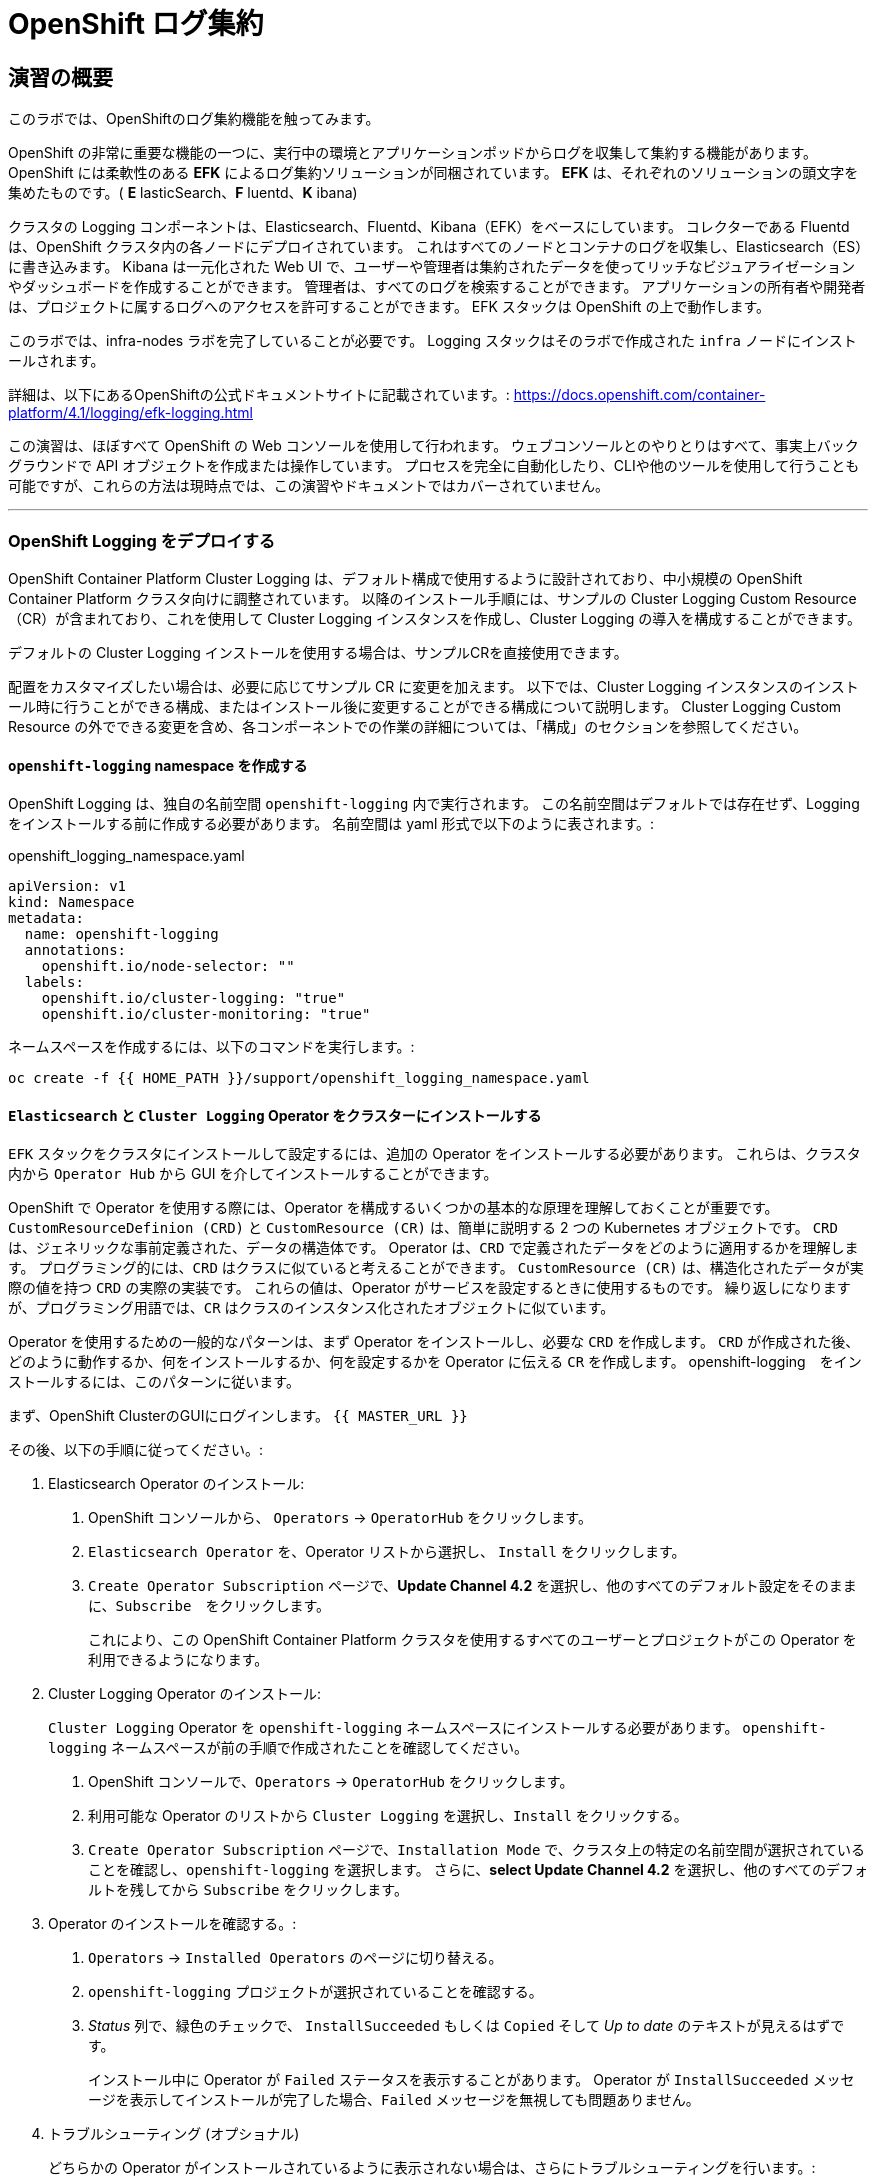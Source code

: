 = OpenShift ログ集約
// Activate experimental attribute for Keyboard Shortcut keys
:experimental:

== 演習の概要
このラボでは、OpenShiftのログ集約機能を触ってみます。

OpenShift の非常に重要な機能の一つに、実行中の環境とアプリケーションポッドからログを収集して集約する機能があります。
OpenShift には柔軟性のある *EFK* によるログ集約ソリューションが同梱されています。
*EFK* は、それぞれのソリューションの頭文字を集めたものです。( *E* lasticSearch、*F* luentd、*K* ibana)

クラスタの Logging コンポーネントは、Elasticsearch、Fluentd、Kibana（EFK）をベースにしています。
コレクターである Fluentd は、OpenShift クラスタ内の各ノードにデプロイされています。
これはすべてのノードとコンテナのログを収集し、Elasticsearch（ES）に書き込みます。
Kibana は一元化された Web UI で、ユーザーや管理者は集約されたデータを使ってリッチなビジュアライゼーションやダッシュボードを作成することができます。
管理者は、すべてのログを検索することができます。
アプリケーションの所有者や開発者は、プロジェクトに属するログへのアクセスを許可することができます。
EFK スタックは OpenShift の上で動作します。

[Warning]
====
このラボでは、infra-nodes ラボを完了していることが必要です。
Logging スタックはそのラボで作成された `infra` ノードにインストールされます。
====

[Note]
====
詳細は、以下にあるOpenShiftの公式ドキュメントサイトに記載されています。:
 https://docs.openshift.com/container-platform/4.1/logging/efk-logging.html
====

[Note]
====
この演習は、ほぼすべて OpenShift の Web コンソールを使用して行われます。
ウェブコンソールとのやりとりはすべて、事実上バックグラウンドで API オブジェクトを作成または操作しています。
プロセスを完全に自動化したり、CLIや他のツールを使用して行うことも可能ですが、これらの方法は現時点では、この演習やドキュメントではカバーされていません。
====

---

### OpenShift Logging をデプロイする

OpenShift Container Platform Cluster Logging は、デフォルト構成で使用するように設計されており、中小規模の OpenShift Container Platform クラスタ向けに調整されています。
以降のインストール手順には、サンプルの Cluster Logging Custom Resource（CR）が含まれており、これを使用して Cluster Logging インスタンスを作成し、Cluster Logging の導入を構成することができます。

デフォルトの Cluster Logging インストールを使用する場合は、サンプルCRを直接使用できます。

配置をカスタマイズしたい場合は、必要に応じてサンプル CR に変更を加えます。
以下では、Cluster Logging インスタンスのインストール時に行うことができる構成、またはインストール後に変更することができる構成について説明します。
Cluster Logging Custom Resource の外でできる変更を含め、各コンポーネントでの作業の詳細については、「構成」のセクションを参照してください。

#### `openshift-logging` namespace を作成する

OpenShift Logging は、独自の名前空間 `openshift-logging` 内で実行されます。
この名前空間はデフォルトでは存在せず、Logging をインストールする前に作成する必要があります。
名前空間は yaml 形式で以下のように表されます。:

[source,yaml]
.openshift_logging_namespace.yaml
----
apiVersion: v1
kind: Namespace
metadata:
  name: openshift-logging
  annotations:
    openshift.io/node-selector: ""
  labels:
    openshift.io/cluster-logging: "true"
    openshift.io/cluster-monitoring: "true"
----

ネームスペースを作成するには、以下のコマンドを実行します。:

[source,bash,role="execute"]
----
oc create -f {{ HOME_PATH }}/support/openshift_logging_namespace.yaml
----


#### `Elasticsearch` と `Cluster Logging` Operator をクラスターにインストールする

`EFK` スタックをクラスタにインストールして設定するには、追加の Operator をインストールする必要があります。
これらは、クラスタ内から `Operator Hub` から GUI を介してインストールすることができます。

OpenShift で Operator を使用する際には、Operator を構成するいくつかの基本的な原理を理解しておくことが重要です。
`CustomResourceDefinion (CRD)` と `CustomResource (CR)` は、簡単に説明する 2 つの Kubernetes オブジェクトです。
`CRD` は、ジェネリックな事前定義された、データの構造体です。
Operator は、`CRD` で定義されたデータをどのように適用するかを理解します。
プログラミング的には、`CRD` はクラスに似ていると考えることができます。
`CustomResource (CR)` は、構造化されたデータが実際の値を持つ `CRD` の実際の実装です。
これらの値は、Operator がサービスを設定するときに使用するものです。
繰り返しになりますが、プログラミング用語では、`CR` はクラスのインスタンス化されたオブジェクトに似ています。

Operator を使用するための一般的なパターンは、まず Operator をインストールし、必要な `CRD` を作成します。
`CRD` が作成された後、どのように動作するか、何をインストールするか、何を設定するかを Operator に伝える `CR` を作成します。
openshift-logging　をインストールするには、このパターンに従います。

まず、OpenShift ClusterのGUIにログインします。
`{{ MASTER_URL }}`

その後、以下の手順に従ってください。:

1. Elasticsearch Operator のインストール:
  a. OpenShift コンソールから、 `Operators` → `OperatorHub` をクリックします。
  b. `Elasticsearch Operator` を、Operator リストから選択し、 `Install` をクリックします。
  c. `Create Operator Subscription` ページで、*Update Channel 4.2* を選択し、他のすべてのデフォルト設定をそのままに、`Subscribe`　をクリックします。
+
これにより、この OpenShift Container Platform クラスタを使用するすべてのユーザーとプロジェクトがこの Operator を利用できるようになります。

2. Cluster Logging Operator のインストール:
+
[Note]
====
`Cluster Logging` Operator を  `openshift-logging` ネームスペースにインストールする必要があります。
`openshift-logging` ネームスペースが前の手順で作成されたことを確認してください。
====

  a. OpenShift コンソールで、`Operators` → `OperatorHub` をクリックします。
  b. 利用可能な Operator のリストから `Cluster Logging` を選択し、`Install` をクリックする。
  c. `Create Operator Subscription` ページで、`Installation Mode` で、クラスタ上の特定の名前空間が選択されていることを確認し、`openshift-logging` を選択します。
     さらに、*select Update Channel 4.2* を選択し、他のすべてのデフォルトを残してから `Subscribe` をクリックします。

3. Operator のインストールを確認する。:

  a. `Operators` → `Installed Operators` のページに切り替える。

  b. `openshift-logging` プロジェクトが選択されていることを確認する。

  c. _Status_ 列で、緑色のチェックで、 `InstallSucceeded` もしくは `Copied` そして _Up to date_ のテキストが見えるはずです。
+
[Note]
====
インストール中に Operator が `Failed` ステータスを表示することがあります。
Operator が  `InstallSucceeded` メッセージを表示してインストールが完了した場合、`Failed` メッセージを無視しても問題ありません。
====

4. トラブルシューティング (オプショナル)
+
どちらかの Operator がインストールされているように表示されない場合は、さらにトラブルシューティングを行います。:
+
* Installed Operators ページの Copied タブで、Operator に Status of Copied が表示されている場合、これはインストールが進行中であり、期待される動作であることを示しています。
+
* Catalog → Operator Management ページに切り替え、Operator Subscriptions and Install Plans のタブで、ステータスの下に障害やエラーがないかどうかを確認します。
+
* Workloads → Pods のページに切り替えて、openshift-logging と openshift-operators プロジェクトで問題を報告している任意の Pod のログを確認します。


#### Logging `CustomResource (CR)` インスタンスを作成する

Operator を `CRD` と一緒にインストールしたので、Logging `CR` を作成して、Logging のインストールを開始します。
これは、Logging をインストールして設定する方法を定義します。

1. OpenShift Consoleで、`Administration` → `Custom Resource Definitions` ページに切り替えます。

2. `Custom Resource Definitions` のページで、 `ClusterLogging` をクリックする。

3. `Custom Resource Definition Overview` ページで、`Actions` メニューから `View Instances` を選択する。
+
[Note]
====
`404` のエラーが表示されても、慌てないでください。
Operator のインストールは成功したものの、Operator 自体のインストールが完了しておらず、 `CustomResourceDefinition` がまだ作成されていない可能性があります。
しばらく待ってからページを更新してください。
====
+
4. `Cluster Loggings` ページで、 `Create Cluster Logging` をクリックします。
+
[Warning]
====
このステップに入る前に、`Deploying and Managing OpenShift Container Storage` モジュールを完了している必要があります。
`OCS` モジュールが完了していない場合は、エディタにコピーする前に、以下の `YAML` の `storageClassName: ocs-storagecluster-ceph-rbd` を `storageClassName: gp2` で置き換える必要があります。
====

5. `YAML` エディタで、コードを以下で置き換えます。:

[source,yaml]
.openshift_logging_cr.yaml
----
apiVersion: "logging.openshift.io/v1"
kind: "ClusterLogging"
metadata:
  name: "instance"
  namespace: "openshift-logging"
spec:
  managementState: "Managed"
  logStore:
    type: "elasticsearch"
    elasticsearch:
      nodeCount: 3
      storage:
         storageClassName: ocs-storagecluster-ceph-rbd
         size: 100Gi
      redundancyPolicy: "SingleRedundancy"
      nodeSelector:
        node-role.kubernetes.io/infra: ""
      resources:
        request:
          memory: 4G
  visualization:
    type: "kibana"
    kibana:
      replicas: 1
      nodeSelector:
        node-role.kubernetes.io/infra: ""
  curation:
    type: "curator"
    curator:
      schedule: "30 3 * * *"
      nodeSelector:
        node-role.kubernetes.io/infra: ""
  collection:
    logs:
      type: "fluentd"
      fluentd: {}
      nodeSelector:
        node-role.kubernetes.io/infra: ""
----

そして `Create` をクリックします。

#### Logging インストールを確認する

Logging が作成されたので、動作しているかどうかを確認してみましょう。

1. `Workloads` → `Pods` ページに移動します。

2. `openshift-logging` プロジェクトを選択します。

クラスタ Logging （Operator 自身）、Elasticsearch、Fluentd、Kibana　のポッドが表示されているはずです。

または、次のコマンドを使用してコマンドラインから検証することもできます。:

[source,bash,role="execute"]
----
oc get pods -n openshift-logging
----

最終的には、次のようなものが表示されるはずです。:

----
NAME                                            READY   STATUS    RESTARTS   AGE
cluster-logging-operator-cb795f8dc-xkckc        1/1     Running   0          32m
elasticsearch-cdm-b3nqzchd-1-5c6797-67kfz       2/2     Running   0          14m
elasticsearch-cdm-b3nqzchd-2-6657f4-wtprv       2/2     Running   0          14m
elasticsearch-cdm-b3nqzchd-3-588c65-clg7g       2/2     Running   0          14m
fluentd-2c7dg                                   1/1     Running   0          14m
fluentd-9z7kk                                   1/1     Running   0          14m
fluentd-br7r2                                   1/1     Running   0          14m
fluentd-fn2sb                                   1/1     Running   0          14m
fluentd-pb2f8                                   1/1     Running   0          14m
fluentd-zqgqx                                   1/1     Running   0          14m
kibana-7fb4fd4cc9-bvt4p                         2/2     Running   0          14m
----

_Fluentd_ *Pods* は、 *DaemonSet* としてデプロイされます。*DaemonSet* は、特定の *Pods* が、クラスタ内の特定の *Nodes* で常に実行されるための仕組みです。:


[source,bash,role="execute"]
----
oc get daemonset -n openshift-logging
----

以下のようなものを見ることができます。:

----
NAME      DESIRED   CURRENT   READY   UP-TO-DATE   AVAILABLE   NODE SELECTOR            AGE
fluentd   9         9         9       9            9           kubernetes.io/os=linux   94s
----

クラスタ内の *Node* ごとに1つの `fluentd` *Pod* が必要です。
*Master* も *Node* であり、`fluentd` はそこでも様々なログを読み取るために実行されることを覚えておいてください。

また、ElasticSearch 用のストレージが自動的にプロビジョニングされていることがわかります。
このプロジェクトの *PersistentVolumeClaim* オブジェクトにクエリを実行すると、新しいストレージが表示されます。

[source,bash,role="execute"]
----
oc get pvc -n openshift-logging
----

以下のようなものが見えるはずです。:

----
NAME                                         STATUS   VOLUME                                     CAPACITY   ACCESS
MODES   STORAGECLASS                  AGE
elasticsearch-elasticsearch-cdm-ggzilasv-1   Bound    pvc-f3239564-389c-11ea-bab2-06ca7918708a   100Gi      RWO
        ocs-storagecluster-ceph-rbd   15m
elasticsearch-elasticsearch-cdm-ggzilasv-2   Bound    pvc-f324a252-389c-11ea-bab2-06ca7918708a   100Gi      RWO
        ocs-storagecluster-ceph-rbd   15m
elasticsearch-elasticsearch-cdm-ggzilasv-3   Bound    pvc-f326aa7d-389c-11ea-bab2-06ca7918708a   100Gi      RWO
        ocs-storagecluster-ceph-rbd   15m
----		

[Note]
====
Metrics ソリューションの場合と同様に、Logging の構成( `CR` )で適切な `NodeSelector` を定義して、Logging コンポーネントが infra ノードにしかデプロイされないようにしています。
つまり、`DaemonSet` は FluentD が *すべての* ノードで実行されることを保証しています。
そうでなければ、すべてのコンテナログをキャプチャすることはできません。
====

#### _Kibana_ にアクセスする

前述の通り、_Kibana_ はフロントエンドであり、ユーザーや管理者が OpenShift Logging スタックにアクセスするためのインターフェイスです。
_Kibana_ ユーザーインターフェースにアクセスするには、まず Kibana の *Service* を公開するために設定された *Route* を見て、そのパブリックアクセス URL を調べます。:

_Kibana_ route を見つけてアクセスするには:

1. OpenShift console から、 `Networking` → `Routes` ページをクリックします。

2. `openshift-logging` プロジェクトを選択します。

3. `Kibana` route をクリックします。

4. `Location` フィールドで、表示されている URL をクリックします。

5.  SSL 証明書をアクセプトします。

あるいは、コマンドラインから取得することもできます。:

[source,bash,role="execute"]
----
oc get route -n openshift-logging
----

以下のようなものが見えるはずです。:

----
NAME     HOST/PORT                                                           PATH   SERVICES   PORT    TERMINATION          WILDCARD
kibana   kibana-openshift-logging.{{ ROUTE_SUBDOMAIN }}          kibana     <all>   reencrypt/Redirect   None
----

または、control+click  をクリックすることができます。:

https://kibana-openshift-logging.{{ ROUTE_SUBDOMAIN }}

EFK インストールの一部として設定されている特別な認証プロキシがあり、その結果、Kibana はアクセスに OpenShift の資格情報を必要とします。

OpenShift Console に cluster-admin ユーザーとして認証済みのため、Kibana の管理画面が表示されます。

#### _Kibana_ を使ってクエリを行う

_Kibana_ の Web インターフェースが立ち上がったら、クエリを実行できるようになります。
_Kibana_ は、クラスタから送られてくるすべてのログを問い合わせるための強力なインターフェイスをユーザに提供します

デフォルトでは、_Kibana_　は過去15分以内に受信したすべてのログを表示します。
この時間間隔は右上で変更できます。
ログメッセージはページの中央に表示されます。
受信したすべてのログメッセージは、ログメッセージの内容に基づいてインデックス化されます。
各メッセージには、そのログメッセージに関連付けられたフィールドがあります。
個々のメッセージを構成するフィールドを見るには、ページの中央にある各メッセージの側面にある矢印をクリックします。
これにより、含まれているメッセージ フィールドが表示されます。

まず、デフォルトのインデックスパターンを `.all` に設定します。
左側から上に向かって、ドロップダウンメニューで `.all` のインデックスパターンを選択します。

メッセージに表示するフィールドを選択するには、左側の `Available Fields` ラベルの手前を見てください。
その下には選択可能なフィールドがあり、画面の中央に表示されます。
利用可能なフィールド `Available Fields` の下にある `hostname` フィールドを見つけて、 `add` をクリックします。
これで、メッセージペインに各メッセージのホスト名が表示されることに気づくでしょう。
これ以外にもフィールドを追加することができます。 `kubernetes.pod_name` と `message` の `add` ボタンをクリックします。

ログに対するクエリを作成するには、検索ボックスの右下にある `Add a filter +` リンクを使用することができます。
これにより、メッセージのフィールドを使ってクエリを作成することができます。
例えば、 `openshift-logging` namespace のすべてのログメッセージを見たい場合、以下のようにします。:

1. `Add a filter +` をクリックします。

2. `Fields` インプットボックスで、 `kubernetes.namespace_name` とタイプします。
クエリをビルドするための全ての可能なフィールドがある事に注目してください。

3. 次に、 `is` を選択します。

4. `Value` フィールドで、 `openshift-logging`　とタイプします。

5. "Save" ボタンをクリックします。

さて、画面の中央には `openshift-logging` namespace にあるすべてのポッドからのログが表示されているはずです。

もちろん、さらにフィルタを追加してクエリを絞り込むこともできます。

Kibanaでは、クエリを保存して後で使えるようにすることができます。クエリを保存するには、以下のようにします。:

1. 画面上部の `Save` をクリックする。

2. 保存したい名前を入力します。ここでは、`openshift-logging Namespace` と入力します。

一度保存しておけば、後で `Open` ボタンを押してこのクエリを選択することで利用することができます。

時間をかけて _Kibana_ のページを探索し、より多くのクエリを追加したり実行したりして経験を積んでください。
これは本番環境のクラスタを使用する際に役立つでしょう。
探しているログをこのコンソールから取得することができるようになります。
